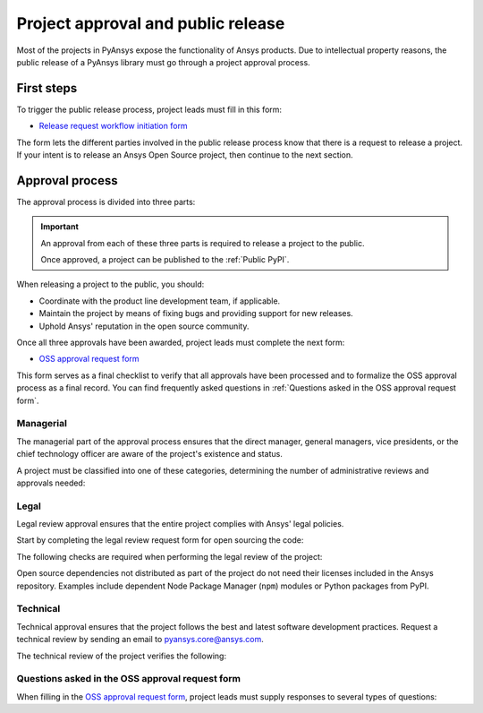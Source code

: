 Project approval and public release
===================================
Most of the projects in PyAnsys expose the functionality of Ansys
products. Due to intellectual property reasons, the public release of a PyAnsys
library must go through a project approval process.

First steps
-----------
To trigger the public release process, project leads must fill in this form:

* `Release request workflow initiation form <https://gz2idtcjsw2.typeform.com/to/qVujtwSR>`_

The form lets the different parties involved in the public release process know that
there is a request to release a project. If your intent is to release an Ansys Open
Source project, then continue to the next section.

Approval process
----------------
The approval process is divided into three parts:

.. grid:: 3
    
    .. grid-item-card:: :octicon:`file-badge` Managerial
       :link: managerial
       :link-type: ref

       Ensures that direct managers, general managers, and the chief technology
       officer are aware of the project and approve it.

    .. grid-item-card:: :octicon:`law` Legal
       :link: legal
       :link-type: ref

       Ensures that the project adheres to a legal framework that protects
       Ansys intellectual property.

    .. grid-item-card:: :octicon:`gear` Technical
       :link: technical
       :link-type: ref

       Ensures that the project complies with Ansys software guidelines and best practices.


.. important::

    An approval from each of these three parts is required to release a project to the public.

    Once approved, a project can be published to the :ref:`Public PyPI`.


When releasing a project to the public, you should:

* Coordinate with the product line development team, if applicable.
* Maintain the project by means of fixing bugs and providing support for new releases.
* Uphold Ansys' reputation in the open source community.


Once all three approvals have been awarded, project leads must complete
the next form:

* `OSS approval request form <https://gz2idtcjsw2.typeform.com/OSSapproval>`_

This form serves as a final checklist to verify that all approvals have been processed
and to formalize the OSS approval process as a final record. You can find frequently
asked questions in :ref:`Questions asked in the OSS approval request form`.

Managerial
^^^^^^^^^^
The managerial part of the approval process ensures that the direct manager,
general managers, vice presidents, or the chief technology officer are aware of
the project's existence and status.

A project must be classified into one of these categories, determining the
number of administrative reviews and approvals needed:

.. grid:: 3
    
    .. grid-item-card:: :octicon:`repo` Documentation projects

        Documentation projects must have direct manager approval, legal review, and
        documentation proofing. No source code other than documentation files
        is allowed.

    .. grid-item-card:: :octicon:`tools` Tool projects

        Tool projects require direct manager and business unit's general
        manager approval. No product source code is allowed.

    .. grid-item-card:: :octicon:`container` Library projects

        Library projects interfacing and wrapping any Ansys products require
        approval from the direct manager, product line, and the chief
        technology officer. No product source code is allowed.


Legal
^^^^^
Legal review approval ensures that the entire project complies with Ansys'
legal policies.

Start by completing the legal review request form for open sourcing the code:

.. button-link:: https://github.com/ansys-internal/oss-approval-tracklist/issues/new?assignees=MaxJPRey%2C+RobPasMue%2C+jorgepiloto%2C+&labels=&projects=&template=oss_final_signature.yml&title=Name+of+the+package+to+release
    :color: black
    :expand:

    **Open Source Code Release Request Form**

The following checks are required when performing the legal review of the project:

.. card:: |uncheck| The project contains the right licensing.

    * The project has the correct license.
    * The contribution does not contain any strong encryption.
    * Ansys official logos and branding images are used in the project.
    * The Ansys copyright appears in the correct location as required by the
      Legal department.
    * The copyright has the proper formatting, which is ``Copyright (C) YYYY ANSYS, Inc.``.
    * The contribution does not embody any unapproved Ansys intellectual
      property for open sourcing.
    * The contribution does not embody any inventions for which Ansys has
      sought or received patent protection.
    * Any third-party open source code included in the contribution has been
      reviewed for security vulnerabilities and includes their license files in
      the repository.

Open source dependencies not distributed as part of the project do not need
their licenses included in the Ansys repository. Examples include dependent
Node Package Manager (``npm``) modules or Python packages from PyPI.


Technical
^^^^^^^^^
Technical approval ensures that the project follows the best and latest
software development practices. Request a technical review by sending an email
to `pyansys.core@ansys.com <mailto:pyansys.core@ansys.com>`_.

The technical review of the project verifies the following:

.. card:: |uncheck| The project contains the right metadata information.
    
    * The project name follows naming conventions.
    * The project version follows :ref:`Semantic versioning`.
    * The project author is ANSYS, Inc.
    * The project maintainer is ANSYS, Inc.
    * Contact and support information is provided in the project.
    * :ref:`The \`\`AUTHORS\`\` file` is present and compliant with legal requirements.
    * :ref:`The \`\`LICENSE\`\` file` is present and compliant with legal requirements.
    * :ref:`The \`\`CONTRIBUTING.md\`\` file` is present.
    * :ref:`The \`\`CONTRIBUTORS.md\`\` file` is present and contains the project lead and main contributors.

.. card:: |uncheck| The project is compliant with PyAnsys style guidelines.

    * The project layout follows the :ref:`Packaging style` guidelines.
    * :ref:`Testing` guarantees at least 80% code coverage.
    * The project adheres to the :ref:`Documentation style` guidelines.
    * The source code docstring examples have been tested.
    * The documentation examples are presented as a gallery.
    * The documentation receives the documentation team's approval.
    * The package builds properly.
    * The project uses CI/CD, including all the :ref:`Required workflows`.
    * The CI/CD pipeline generates project :ref:`artifacts`.

.. card:: |uncheck| The GitHub repository is properly secured.

    * The repository adheres to the :ref:`General configuration`.
    * :ref:`Branch protection` is enabled.
    * :ref:`Tag protection` is enabled.
    * :ref:`Workflow protection` is enabled.


.. |check| raw:: html

    <input checked=""  type="checkbox">

.. |check_| raw:: html

    <input checked=""  disabled="" type="checkbox">

.. |uncheck| raw:: html

    <input type="checkbox">

.. |uncheck_| raw:: html

    <input disabled="" type="checkbox">

Questions asked in the OSS approval request form
^^^^^^^^^^^^^^^^^^^^^^^^^^^^^^^^^^^^^^^^^^^^^^^^

When filling in the `OSS approval request form`_, project leads must
supply responses to several types of questions:

.. card:: |uncheck| General questions

    * What is the name of your project?
    * Who is the project maintainer?
    * Who is the lead from the product team?
    * Who is the Product Management contact?
    * Who is the ACE/AFT owner?

.. card:: |uncheck| Legal questions

    * Who validated your legal readiness?
    * Provided there are no issues with the MIT license, have you correctly applied
      it to the GitHub Repository for your project?
    * Is the copyright header correctly applied to your files in GitHub?
    * Have you confirmed that any intellectual property is removed from the code, docs,
      and examples?
    * I and my legal reviewer, as well as my product and PM reviewer, have confirmed that
      there is no business interest in keeping this code confidential.
    * I and my legal reviewer confirm there is no business interest in enforcing copyright
      protection for this code.
    * I and my legal reviewer confirm that the code does not contain any third-party material
      (open source, proprietary, partner, customer, or otherwise).
    * I and my legal reviewer confirm that the code does not include any invention on which
      the company has, or might want to seek, a patent.
    * Have you cleaned up comments, issues, and pull requests to remove any potentially bad content?
    * My legal reviewer and I have checked the dependencies and validated that they do not
      impose any licensing difficulties.
    * I and my legal reviewer confirm there is NO encryption present in the code.
    * The repository that hosts the code is generally accessible to the public with no
      time limits or access restrictions.
    * This tool or library is not meant for use in any specific industry, platform, or
      process but rather for use by general customers.

.. card:: |uncheck| Technical questions

    * Who verified your technical review?
    * Has your library documentation been reviewed by a documentation team member?
    * Has your source code documentation been reviewed by a developer team member?
    * Has end user testing been completed?
    * Has CI/CD testing been implemented?
    * Has a minimum test coverage of 80% been achieved?
    * Are usage and installation examples included and tested?
    * Is the package definition ready and PyPi packaging completed?
    * Does the GitHub repository supply contribution guidance and have CLA set up?

.. card:: |uncheck| Business questions

    * Who on the Product Marketing Manager (PMM) or Developer Ecosystem (DevEco)
      team checked your project for readiness?
    * Did you tell ACE and your Business Unit lead that you are ready for release?
    * Is there something public that already has the same name as your project?
    * Did you get PMM signoff?
    * Did you ask the DevEco team to update links from the Developer Portal to your
      new OSS project?
    * Did you let the PMM team know that your library is nearing release?
